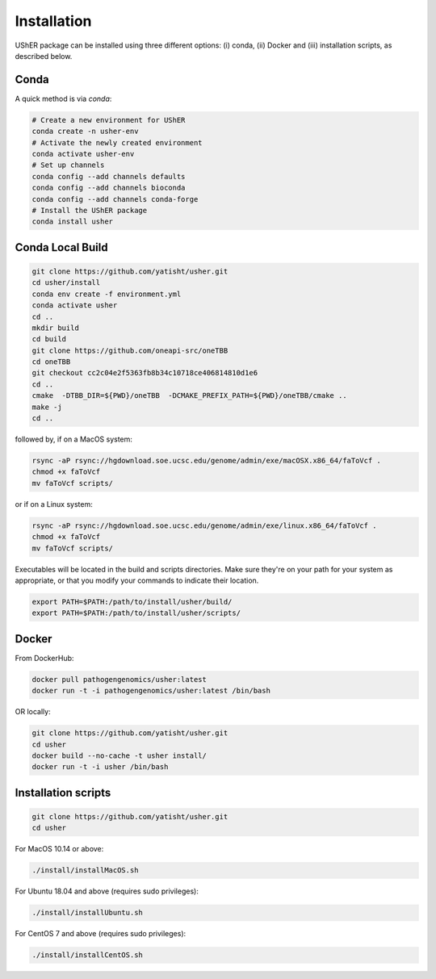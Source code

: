 
***************
Installation
***************

UShER package can be installed using three different options: (i) conda, (ii) Docker and (iii) installation scripts, as described below.

Conda
--------

A quick method is via `conda`:

.. code-block:: sh

  # Create a new environment for UShER
  conda create -n usher-env
  # Activate the newly created environment
  conda activate usher-env
  # Set up channels
  conda config --add channels defaults
  conda config --add channels bioconda
  conda config --add channels conda-forge
  # Install the UShER package
  conda install usher

   
Conda Local Build
---------------------

.. code-block:: sh

  git clone https://github.com/yatisht/usher.git
  cd usher/install
  conda env create -f environment.yml
  conda activate usher
  cd ..
  mkdir build
  cd build
  git clone https://github.com/oneapi-src/oneTBB
  cd oneTBB
  git checkout cc2c04e2f5363fb8b34c10718ce406814810d1e6
  cd ..
  cmake  -DTBB_DIR=${PWD}/oneTBB  -DCMAKE_PREFIX_PATH=${PWD}/oneTBB/cmake ..
  make -j
  cd ..

followed by, if on a MacOS system:

.. code-block:: sh

  rsync -aP rsync://hgdownload.soe.ucsc.edu/genome/admin/exe/macOSX.x86_64/faToVcf .
  chmod +x faToVcf
  mv faToVcf scripts/


or if on a Linux system:

.. code-block:: sh

  rsync -aP rsync://hgdownload.soe.ucsc.edu/genome/admin/exe/linux.x86_64/faToVcf . 
  chmod +x faToVcf
  mv faToVcf scripts/

Executables will be located in the build and scripts directories. Make sure they're on your path for your system as appropriate, 
or that you modify your commands to indicate their location.

.. code-block:: sh

  export PATH=$PATH:/path/to/install/usher/build/
  export PATH=$PATH:/path/to/install/usher/scripts/

Docker
--------

From DockerHub:

.. code-block:: sh

  docker pull pathogengenomics/usher:latest
  docker run -t -i pathogengenomics/usher:latest /bin/bash
  
OR locally:

.. code-block:: sh

   git clone https://github.com/yatisht/usher.git
   cd usher
   docker build --no-cache -t usher install/
   docker run -t -i usher /bin/bash



Installation scripts
------------------------

.. code-block:: sh
  
  git clone https://github.com/yatisht/usher.git
  cd usher
  
For MacOS 10.14 or above:

.. code-block:: sh

  ./install/installMacOS.sh

For Ubuntu 18.04 and above (requires sudo privileges):

.. code-block:: sh

  ./install/installUbuntu.sh

For CentOS 7 and above (requires sudo privileges):

.. code-block:: sh

  ./install/installCentOS.sh
